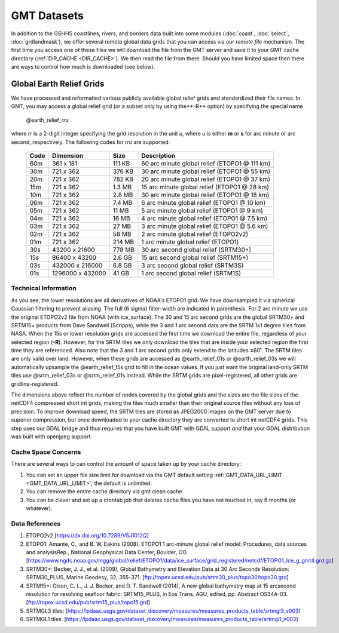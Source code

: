 GMT Datasets
============

In addition to the GSHHS coastlines, rivers, and borders data built into some
modules (:doc:`coast`, :doc:`select`, :doc:`grdlandmask`), we offer several
remote global data grids that you can access via our *remote file* mechanism.
The first time you access one of these files we will download the file from
the GMT server and save it to your GMT cache directory (:ref:`DIR_CACHE <DIR_CACHE>`).
We then read the file from there.  Should you have limited space then there
are ways to control how much is downloaded (see below).

Global Earth Relief Grids
-------------------------

We have processed and reformatted various publicly available global relief
grids and standardized their file names.  In GMT, you may access a global relief grid
(or a subset only by using the**-R** option) by specifying the special name

   @earth_relief_\ *rr*\ *u*

where *rr* is a 2-digit integer specifying the grid resolution in the unit
*u*, where *u* is either **m** or **s** for arc minute or arc second, respectively.
The following codes for *rr*\ *u* are supported:

.. _tbl-remotefiles:

    +------+------------------+--------+-----------------------------------------------+
    | Code | Dimension        | Size   | Description                                   |
    +======+==================+========+===============================================+
    | 60m  |     361 x    181 | 111 KB | 60 arc minute global relief (ETOPO1 @ 111 km) |
    +------+------------------+--------+-----------------------------------------------+
    | 30m  |     721 x    362 | 376 KB | 30 arc minute global relief (ETOPO1 @ 55 km)  |
    +------+------------------+--------+-----------------------------------------------+
    | 20m  |     721 x    362 | 782 KB | 20 arc minute global relief (ETOPO1 @ 37 km)  |
    +------+------------------+--------+-----------------------------------------------+
    | 15m  |     721 x    362 | 1.3 MB | 15 arc minute global relief (ETOPO1 @ 28 km)  |
    +------+------------------+--------+-----------------------------------------------+
    | 10m  |     721 x    362 | 2.8 MB | 30 arc minute global relief (ETOPO1 @ 18 km)  |
    +------+------------------+--------+-----------------------------------------------+
    | 06m  |     721 x    362 | 7.4 MB | 6 arc minute global relief (ETOPO1 @ 10 km)   |
    +------+------------------+--------+-----------------------------------------------+
    | 05m  |     721 x    362 |  11 MB | 5 arc minute global relief (ETOPO1 @ 9 km)    |
    +------+------------------+--------+-----------------------------------------------+
    | 04m  |     721 x    362 |  16 MB | 4 arc minute global relief (ETOPO1 @ 7.5 km)  |
    +------+------------------+--------+-----------------------------------------------+
    | 03m  |     721 x    362 |  27 MB | 3 arc minute global relief (ETOPO1 @ 5.6 km)  |
    +------+------------------+--------+-----------------------------------------------+
    | 02m  |     721 x    362 |  58 MB | 2 arc minute global relief (ETOPO2v2)         |
    +------+------------------+--------+-----------------------------------------------+
    | 01m  |     721 x    362 | 214 MB | 1 arc minute global relief (ETOPO1)           |
    +------+------------------+--------+-----------------------------------------------+
    | 30s  |   43200 x  21600 | 778 MB | 30 arc second global relief (SRTM30+)         |
    +------+------------------+--------+-----------------------------------------------+
    | 15s  |   86400 x  43200 | 2.6 GB | 15 arc second global relief (SRTM15+)         |
    +------+------------------+--------+-----------------------------------------------+
    | 03s  |  432000 x 216000 | 6.8 GB | 3 arc second global relief (SRTM3S)           |
    +------+------------------+--------+-----------------------------------------------+
    | 01s  | 1296000 x 432000 |  41 GB | 1 arc second global relief (SRTM1S)           |
    +------+------------------+--------+-----------------------------------------------+

Technical Information
~~~~~~~~~~~~~~~~~~~~~

As you see, the lower resolutions are all derivatives of NOAA's ETOPO1 grid.  We have
downsampled it via spherical Gaussian filtering to prevent aliasing.  The full (6 sigma)
filter-width are indicated in parenthesis. For 2 arc minute we use the original ETOPO2v2
file from NOAA (with ice_surface).  The 30 and 15 arc second grids are the global SRTM30+
and SRTM15+ products from Dave Sandwell (Scripps), while the 3 and 1 arc second data are
the SRTM 1x1 degree tiles from NASA.  When the 15s or lower resolution grids are accessed
the first time we download the entire file, regardless of your selected region (**-R**).
However, for the SRTM tiles we only download the tiles that are inside your selected region
the first time they are referenced. Also note that the 3 and 1 arc second grids only extend
to the latitudes ±60˚. The SRTM tiles are only valid over land.  However, when these grids
are accessed as @earth_relief_01s or @earth_relief_03s we will automatically upsample the
@earth_relief_15s grid to fill in the ocean values.  If you just want the original land-only
SRTM tiles use @srtm_relief_03s or @srtm_relief_01s instead. While the SRTM grids are
pixel-registered, all other grids are gridline-registered.

The dimensions above reflect the number of nodes covered by the global grids and the sizes are
the file sizes of the netCDF4 compressed short int grids, making the files much smaller
than their original source files without any loss of precision.  To improve download speed,
the SRTM tiles are stored as JPEG2000 images on the GMT server due to superior compression,
but once downloaded to your cache directory they are converted to short int netCDF4 grids.
This step uses our GDAL bridge and thus requires that you have built GMT with GDAL support
*and* that your GDAL distribution was built with openjpeg support.

Cache Space Concerns
~~~~~~~~~~~~~~~~~~~~

There are several ways to can control the amount of space taken up by your cache directory:

#. You can set an upper file size limit for download via the GMT default setting
   :ref:`GMT_DATA_URL_LIMIT <GMT_DATA_URL_LIMIT>`; the default is unlimited.
#. You can remove the entire cache directory via gmt clean cache.
#. You can be clever and set up a crontab job that deletes cache files you have not
   touched in, say 6 months (or whatever).

Data References
~~~~~~~~~~~~~~~

#. ETOPO2v2 [https://dx.doi.org/10.7289/V5J1012Q]
#. ETOPO1: Amante, C., and B. W. Eakins (2008), ETOPO1 1 arc-minute global relief model: Procedures, data sources and analysisRep., National Geophysical Data Center, Boulder, CO. [https://www.ngdc.noaa.gov/mgg/global/relief/ETOPO1/data/ice_surface/grid_registered/netcdf/ETOPO1_Ice_g_gmt4.grd.gz]
#. SRTM30+: Becker, J. J., et al. (2009), Global Bathymetry and Elevation Data at 30 Arc Seconds Resolution: SRTM30_PLUS, Marine Geodesy, 32, 355–371. [ftp://topex.ucsd.edu/pub/srtm30_plus/topo30/topo30.grd]
#. SRTM15+: Olson, C. L., J. J. Becker, and D. T. Sandwell (2014), A new global bathymetry map at 15 arcsecond resolution for resolving seafloor fabric: SRTM15_PLUS, in Eos Trans. AGU, edited, pp. Abstract OS34A-03. [ftp://topex.ucsd.edu/pub/srtm15_plus/topo15.grd]
#. SRTMGL3 tiles: [https://lpdaac.usgs.gov/dataset_discovery/measures/measures_products_table/srtmgl3_v003]
#. SRTMGL1 tiles: [https://lpdaac.usgs.gov/dataset_discovery/measures/measures_products_table/srtmgl1_v003]
